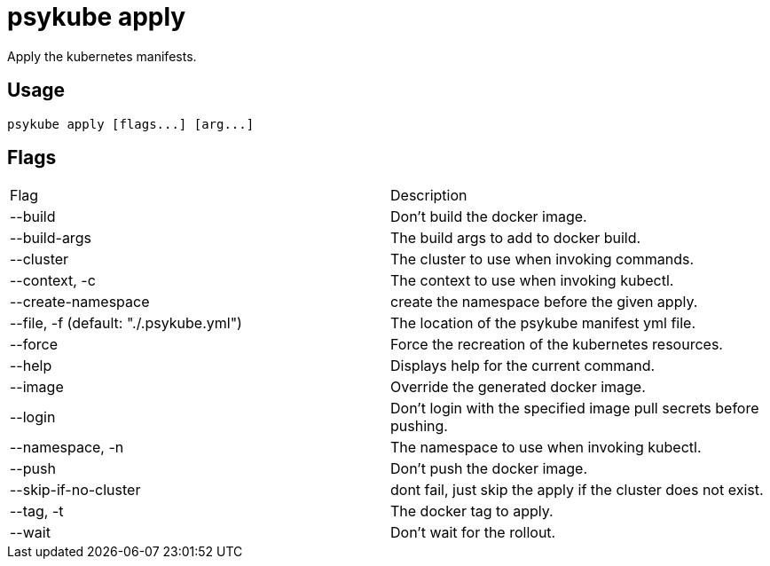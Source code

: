 # psykube apply

Apply the kubernetes manifests.

## Usage
  psykube apply [flags...] [arg...]

## Flags
|===
| Flag | Description
| --build                                  | Don't build the docker image.
| --build-args                             | The build args to add to docker build.
| --cluster                                | The cluster to use when invoking commands.
| --context, -c                            | The context to use when invoking kubectl.
| --create-namespace                       | create the namespace before the given apply.
| --file, -f (default: "./.psykube.yml")   | The location of the psykube manifest yml file.
| --force                                  | Force the recreation of the kubernetes resources.
| --help                                   | Displays help for the current command.
| --image                                  | Override the generated docker image.
| --login                                  | Don't login with the specified image pull secrets before pushing.
| --namespace, -n                          | The namespace to use when invoking kubectl.
| --push                                   | Don't push the docker image.
| --skip-if-no-cluster                     | dont fail, just skip the apply if the cluster does not exist.
| --tag, -t                                | The docker tag to apply.
| --wait                                   | Don't wait for the rollout.
|===
